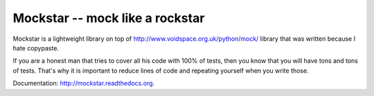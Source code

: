 ==================================
 Mockstar -- mock like a rockstar
==================================

Mockstar is a lightweight library on top of
`http://www.voidspace.org.uk/python/mock/ <mock>`_ library that was
written because I hate copypaste.

If you are a honest man that tries to cover all his code with 100% of
tests, then you know that you will have tons and tons of tests. That's
why it is important to reduce lines of code and repeating yourself
when you write those.

Documentation: `http://mockstar.readthedocs.org
<http://mockstar.readthedocs.org>`_.
